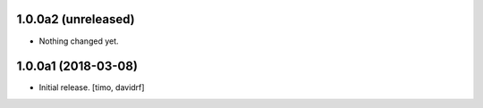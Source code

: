 1.0.0a2 (unreleased)
--------------------

- Nothing changed yet.


1.0.0a1 (2018-03-08)
--------------------

- Initial release.
  [timo, davidrf]

